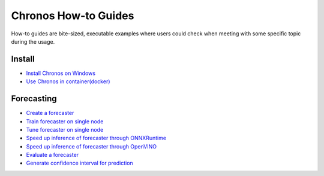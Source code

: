 Chronos How-to Guides
=========================
How-to guides are bite-sized, executable examples where users could check when meeting with some specific topic during the usage.

Install
-------------------------

* `Install Chronos on Windows <windows_guide.html>`__
* `Use Chronos in container(docker) <docker_guide_single_node.html>`__

Forecasting
-------------------------
* `Create a forecaster <how_to_create_forecaster.html>`__
* `Train forecaster on single node <how_to_train_forecaster_on_one_node.html>`__
* `Tune forecaster on single node <how_to_tune_forecaster_model.html>`__
* `Speed up inference of forecaster through ONNXRuntime <how_to_speedup_inference_of_forecaster_through_ONNXRuntime.html>`__
* `Speed up inference of forecaster through OpenVINO <how_to_speedup_inference_of_forecaster_through_OpenVINO.html>`__
* `Evaluate a forecaster <how_to_evaluate_a_forecaster.html>`__
* `Generate confidence interval for prediction <how_to_generate_confidence_interval_for_prediction.html>`__